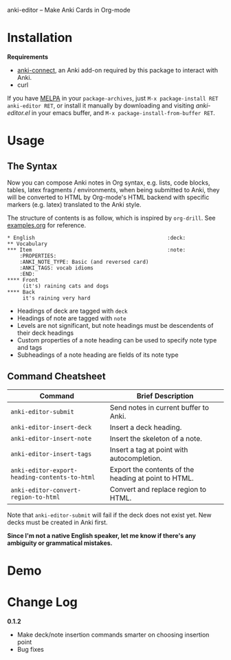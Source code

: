 anki-editor -- Make Anki Cards in Org-mode

* Installation

  *Requirements*
  - [[https://github.com/FooSoft/anki-connect#installation][anki-connect]],
    an Anki add-on required by this package to interact with Anki.
  - curl

  If you have [[http://melpa.org/][MELPA]] in your =package-archives=,
    just =M-x package-install RET anki-editor RET=, or install it
    manually by downloading and visiting [[anki-editor.el]] in your
    emacs buffer, and =M-x package-install-from-buffer RET=.

* Usage

** The Syntax

   Now you can compose Anki notes in Org syntax, e.g. lists, code
   blocks, tables, latex fragments / environments, when being
   submitted to Anki, they will be converted to HTML by Org-mode's
   HTML backend with specific markers (e.g. latex) translated to the
   Anki style.

   The structure of contents is as follow, which is inspired by
   =org-drill=. See [[./examples.org][examples.org]] for reference.

   #+BEGIN_EXAMPLE
   * English                                           :deck:
   ** Vocabulary
   *** Item                                            :note:
       :PROPERTIES:
       :ANKI_NOTE_TYPE: Basic (and reversed card)
       :ANKI_TAGS: vocab idioms
       :END:
   **** Front
        (it's) raining cats and dogs
   **** Back
        it's raining very hard
   #+END_EXAMPLE

   - Headings of deck are tagged with =deck=
   - Headings of note are tagged with =note=
   - Levels are not significant, but note headings must be descendents
     of their deck headings
   - Custom properties of a note heading can be used to specify note
     type and tags
   - Subheadings of a note heading are fields of its note type

** Command Cheatsheet

   | Command                                       | Brief Description                                    |
   |-----------------------------------------------+------------------------------------------------------|
   | =anki-editor-submit=                          | Send notes in current buffer to Anki.                |
   | =anki-editor-insert-deck=                     | Insert a deck heading.                               |
   | =anki-editor-insert-note=                     | Insert the skeleton of a note.                       |
   | =anki-editor-insert-tags=                     | Insert a tag at point with autocompletion.           |
   | =anki-editor-export-heading-contents-to-html= | Export the contents of the heading at point to HTML. |
   | =anki-editor-convert-region-to-html=          | Convert and replace region to HTML.                  |

Note that =anki-editor-submit= will fail if the deck does not exist
yet. New decks must be created in Anki first.

*Since I'm not a native English speaker, let me know if there's any ambiguity or grammatical mistakes.*

* Demo

  [[./demo.gif]]

* Change Log

  *0.1.2*
  - Make deck/note insertion commands smarter on choosing insertion point
  - Bug fixes
